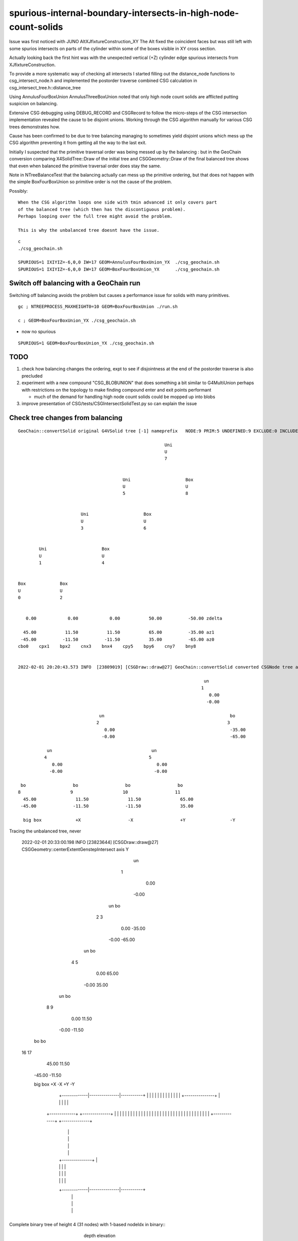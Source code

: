 spurious-internal-boundary-intersects-in-high-node-count-solids
================================================================


Issue was first noticed with JUNO AltXJfixtureConstruction_XY
The Alt fixed the coincident faces but was still left with 
some spurios intersects on parts of the cylinder within 
some of the boxes visible in XY cross section.

Actually looking back the first hint was with the 
unexpected vertical (+Z) cylinder edge spurious 
intersects from XJfixtureConstruction.

To provide a more systematic way of checking all intersects I started
filling out the distance_node functions to csg_intersect_node.h
and implemented the postorder traverse combined CSG calculation
in csg_intersect_tree.h::distance_tree

Using AnnulusFourBoxUnion AnnulusThreeBoxUnion noted that 
only high node count solids are afflicted putting 
suspicion on balancing. 

Extensive CSG debugging using DEBUG_RECORD and CSGRecord to 
follow the micro-steps of the CSG intersection implementation 
revealed the cause to be disjoint unions. Working through the
CSG algorithm manually for various CSG trees demonstrates how.

Cause has been confirmed to be due to tree balancing 
managing to sometimes yield disjoint unions which 
mess up the CSG algorithm preventing it from getting 
all the way to the last exit. 

Initially I suspected that the primitive traversal order was being 
messed up by the balancing : but in the GeoChain conversion 
comparing X4SolidTree::Draw of the initial tree and CSGGeometry::Draw of the final
balanced tree shows that even when balanced the primitive traversal order does stay the same.

Note in NTreeBalanceTest that the balancing actually can mess up the primitive 
ordering, but that does not happen with the simple BoxFourBoxUnion so 
primitive order is not the cause of the problem.

Possibly::

    When the CSG algorithm loops one side with tmin advanced it only covers part 
    of the balanced tree (which then has the discontiguous problem).  
    Perhaps looping over the full tree might avoid the problem.

    This is why the unbalanced tree doesnt have the issue. 



::

    c
    ./csg_geochain.sh 

    SPURIOUS=1 IXIYIZ=-6,0,0 IW=17 GEOM=AnnulusFourBoxUnion_YX  ./csg_geochain.sh
    SPURIOUS=1 IXIYIZ=-6,0,0 IW=17 GEOM=BoxFourBoxUnion_YX      ./csg_geochain.sh


Switch off balancing with a GeoChain run
---------------------------------------------

Switching off balancing avoids the problem but causes
a performance issue for solids with many primitives.

::

    gc ; NTREEPROCESS_MAXHEIGHT0=10 GEOM=BoxFourBoxUnion ./run.sh 

    c ; GEOM=BoxFourBoxUnion_YX ./csg_geochain.sh 

* now no spurious    


::

   SPURIOUS=1 GEOM=BoxFourBoxUnion_YX ./csg_geochain.sh 


TODO
------

1. check how balancing changes the ordering, expt to see 
   if disjointness at the end of the postorder traverse 
   is also precluded 


2. experiment with a new compound "CSG_BLOBUNION" that 
   does something a bit similar to G4MultiUnion perhaps with restrictions
   on the topology to make finding compound enter and exit points 
   performant   

   * much of the demand for handling high node count solids could 
     be mopped up into blobs 

3. improve presentation of CSG/tests/CSGIntersectSolidTest.py so can explain the issue 





Check tree changes from balancing
------------------------------------




::

    GeoChain::convertSolid original G4VSolid tree [-1] nameprefix   NODE:9 PRIM:5 UNDEFINED:9 EXCLUDE:0 INCLUDE:0 MIXED:0 Order:IN

                                                            Uni                     
                                                            U                       
                                                            7                       
                                                                                    
                                                                                    
                                            Uni                     Box             
                                            U                       U               
                                            5                       8               
                                                                                    
                                                                                    
                            Uni                     Box                             
                            U                       U                               
                            3                       6                               
                                                                                    
                                                                                    
            Uni                     Box                                             
            U                       U                                               
            1                       4                                               
                                                                                    
                                                                                    
    Box             Box                                                             
    U               U                                                               
    0               2                                                               
                                                                                    
                                                                                    
       0.00            0.00            0.00           50.00          -50.00 zdelta  
                                                                                    
      45.00           11.50           11.50           65.00          -35.00 az1     
     -45.00          -11.50          -11.50           35.00          -65.00 az0     
    cbo0    cpx1    bpx2    cnx3    bnx4    cpy5    bpy6    cny7    bny8            


    2022-02-01 20:20:43.573 INFO  [23809019] [CSGDraw::draw@27] GeoChain::convertSolid converted CSGNode tree axis Y

                                                                           un                                                                                       
                                                                          1                                                                                         
                                                                             0.00                                                                                   
                                                                            -0.00                                                                                   
                                                                                                                                                                    
                                   un                                                bo                                                                             
                                  2                                                 3                                                                               
                                     0.00                                            -35.00                                                                         
                                    -0.00                                            -65.00                                                                         
                                                                                                                                                                    
               un                                      un                                                                                                           
              4                                       5                                                                                                             
                 0.00                                    0.00                                                                                                       
                -0.00                                   -0.00                                                                                                       
                                                                                                                                                                    
     bo                  bo                  bo                  bo                                                                                                 
    8                   9                   10                  11                                                                                                  
      45.00               11.50               11.50               65.00                                                                                             
     -45.00              -11.50              -11.50               35.00                                                                                             

      big box             +X                  -X                  +Y                 -Y


Tracing the unbalanced tree, never 




    2022-02-01 20:33:00.198 INFO  [23823644] [CSGDraw::draw@27] CSGGeometry::centerExtentGenstepIntersect axis Y

                                                                           un                  
                                                                          1                     
                                                                             0.00                
                                                                            -0.00                
                                                                                                 
                                                       un                            bo          
                                                      2                             3            
                                                         0.00                        -35.00      
                                                        -0.00                        -65.00      
                                                                                                 
                                   un                            bo                              
                                  4                             5                                
                                     0.00                         65.00                          
                                    -0.00                         35.00                          
                                                                                                 
               un                            bo                                                  
              8                             9                                                    
                 0.00                         11.50                                              
                -0.00                        -11.50                                              
                                                                                                 
     bo                  bo                                                                      
    16                  17                                                                       
      45.00               11.50                                                                  
     -45.00              -11.50                                                                  



     big box              +X                  -X                  +Y                 -Y       






                                           +---------------+
                                           |               |
                                           |               |
                                           |               |
                             +-------------|---------------|-----------+
                             |             |               |           |
                             |             |               |           |
                             |             |               |           |
                             |             +---------------+           |
                             |                                         |
                             |                                         |
                      +-------------+                            +--------------+
                      |      |      |                            |     |        |
                      |      |      |                            |     |        |
                      |      |      |                            |     |        |
                      |      |      |                            |     |        |
                      |      |      |                            |     |        |
                      |      |      |                            |     |        |
                      +-------------+                            +--------------+
                             |                                         |
                             |                                         |
                             |                                         |
                             |                                         |
                             |             +---------------+           |
                             |             |               |           |
                             |             |               |           |
                             |             |               |           |
                             +-------------|---------------|-----------+
                                           |               |
                                           |               |
                                           |               |
                                           +---------------+





Complete binary tree of height 4 (31 nodes) with 1-based nodeIdx in binary:: 
                                                                                                                                          depth    elevation
                                                                      1                                                                      0         4
 
                                      10                                                            11                                       1         3

                          100                        101                            110                           [111]                       2         2

                 1000            1001          1010         1011             1100          1101            *1110*           1111              3         1
 
             10000  10001    10010 10011    10100 10101   10110 10111     11000 11001   11010  11011   *11100* *11101*   11110   11111          4         0
                                                                                                     


CSG looping in the below implementation has been using the below complete binary tree slices(tranche)::

    unsigned fullTree  = PACK4(  0,  0,  1 << height, 0 ) ;    

    unsigned leftIdx = 2*nodeIdx  ;    // left child of nodeIdx
    unsigned rightIdx = leftIdx + 1 ; // right child of nodeIdx  

    unsigned endTree   = PACK4(  0,  0,  nodeIdx,  endIdx  );
    unsigned leftTree  = PACK4(  0,  0,  leftIdx << (elevation-1), rightIdx << (elevation-1)) ;
    unsigned rightTree = PACK4(  0,  0,  rightIdx << (elevation-1), nodeIdx );


1 << height 
    leftmost, eg 10000
0 = 1 >> 1 
    one beyond root(1) in the sequence
 
nodeIdx
     node reached in the current slice of postorder sequence  
endIdx 
     one beyond the last node in the current sequence (for fulltree that is 0)

leftTree 
     consider example nodeIdx 111 which has elevation 2 in a height 4 tree
     
     nodeIdx  :  111
     leftIdx  : 1110  
     rightIdx : 1111

     leftTree.start : leftIdx << (2-1)  : 11100
     leftTree.end   : rightIdx << (2-1) : 11110    one beyond the leftIdx subtree of three nodes in the postorder sequence 

rightTree
    again consider nodeIdx 111

    nodeIdx   :  111
    rightIdx  : 1111

    rightTree.start : rightIdx << (2-1) : 11110     same one beyond end of leftTree is the start of the rightTree slice 
    rightTree.end   :nodeIdx 


Now consider how different things would be with an unbalanced tree : the number of nodes traversed in a leftTree traverse
of an unbalanced tree would be much more... the leftTree  would encompass the entirety of the postorder sequence 
up until the same end points as above.  The rightTree would not change.

Perhaps leftTreeOld should be replaced with leftTreeNew starting all the way from leftmode 
beginning of the postorder sequence::

    unsigned leftTreeOld  = PACK4(  0,  0,  leftIdx << (elevation-1), rightIdx << (elevation-1)) ;
    unsigned leftTreeNew  = PACK4(  0,  0,  1 << height , rightIdx << (elevation-1)) ; 


I suspect that when using balanced trees the below leftTree can cause spurious intersects
due to discontiguity from incomplete geometry as a result of not looping over the 
full prior postorder sequence. 

Tried using leftTreeNew with a balanced tree and it still gives spurious intersects on internal boundariues,
so it looks like tree balanching and the CSG algorithm as it stands are not compatible.  

Tree balancing is a bandaid to allow greater node count trees to be used without 
replacing use of complete binary tree storage. 

Implementing CSG_CONTIGUOUS and CSG_DISCONTIGUOUS to handle multiunions of lots of nodes 
looks to be straightforward (especially CSG_CONTIGUOUS) and would remove most of the need for 


tree balancing by being able to mop up large numbers of nodes into these new compound primitives.

An intuitive way of understanding the issue::

    CSG geometries are grown in a sequence of combinations
    The CSG intersect implementation makes binary decisions between intersects, this
    works with unblanced trees which preserve the original intent of the shape. 

HMM: so why did leftTreeNew give spurious with balanced trees  ? Need to check the detailed causes

TODO: improve CSGRecord visualization and use to compare 

1. unbalanced tree running 
2. balanced tree running with leftTreeOld 
3. balanced tree running with leftTreeNew 




